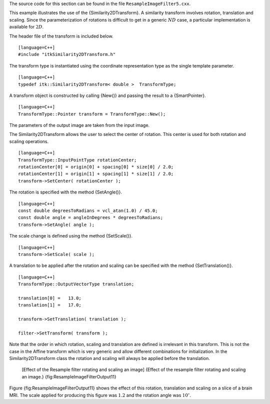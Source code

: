 The source code for this section can be found in the file
``ResampleImageFilter5.cxx``.

This example illustrates the use of the {Similarity2DTransform}. A
similarity transform involves rotation, translation and scaling. Since
the parameterization of rotations is difficult to get in a generic
:math:`ND` case, a particular implementation is available for
:math:`2D`.

The header file of the transform is included below.

::

    [language=C++]
    #include "itkSimilarity2DTransform.h"

The transform type is instantiated using the coordinate representation
type as the single template parameter.

::

    [language=C++]
    typedef itk::Similarity2DTransform< double >  TransformType;

A transform object is constructed by calling {New()} and passing the
result to a {SmartPointer}.

::

    [language=C++]
    TransformType::Pointer transform = TransformType::New();

The parameters of the output image are taken from the input image.

The Similarity2DTransform allows the user to select the center of
rotation. This center is used for both rotation and scaling operations.

::

    [language=C++]
    TransformType::InputPointType rotationCenter;
    rotationCenter[0] = origin[0] + spacing[0] * size[0] / 2.0;
    rotationCenter[1] = origin[1] + spacing[1] * size[1] / 2.0;
    transform->SetCenter( rotationCenter );

The rotation is specified with the method {SetAngle()}.

::

    [language=C++]
    const double degreesToRadians = vcl_atan(1.0) / 45.0;
    const double angle = angleInDegrees * degreesToRadians;
    transform->SetAngle( angle );

The scale change is defined using the method {SetScale()}.

::

    [language=C++]
    transform->SetScale( scale );

A translation to be applied after the rotation and scaling can be
specified with the method {SetTranslation()}.

::

    [language=C++]
    TransformType::OutputVectorType translation;

    translation[0] =   13.0;
    translation[1] =   17.0;

    transform->SetTranslation( translation );

    filter->SetTransform( transform );

Note that the order in which rotation, scaling and translation are
defined is irrelevant in this transform. This is not the case in the
Affine transform which is very generic and allow different combinations
for initialization. In the Similarity2DTransform class the rotation and
scaling will always be applied before the translation.

    |image| |image1| [Effect of the Resample filter rotating and scaling
    an image] {Effect of the resample filter rotating and scaling an
    image.} {fig:ResampleImageFilterOutput11}

Figure {fig:ResampleImageFilterOutput11} shows the effect of this
rotation, translation and scaling on a slice of a brain MRI. The scale
applied for producing this figure was :math:`1.2` and the rotation
angle was :math:`10^{\circ}`.

.. |image| image:: BrainProtonDensitySliceBorder20.eps
.. |image1| image:: ResampleImageFilterOutput11.eps

